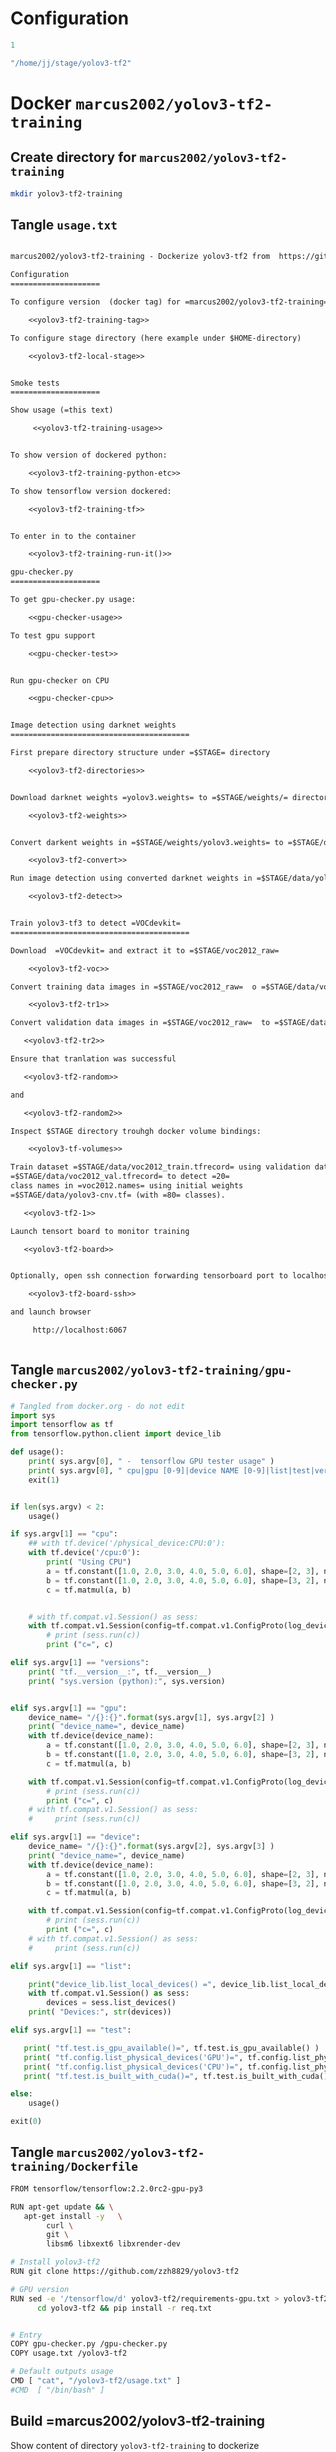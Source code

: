 
* Configuration

#+name: tag-number
#+BEGIN_SRC R
1
#+END_SRC

#+name: stage-directory
#+BEGIN_SRC R
"/home/jj/stage/yolov3-tf2"
#+END_SRC


#+name: yolov3-tf2-training-tag
#+BEGIN_SRC sh :eval no :results output :exports none :noweb yes
export TAG=<<tag-number()>>
#+END_SRC
#+RESULTS: yolov3-tf2-training-tag


#+name: yolov3-tf2-local-stage
#+BEGIN_SRC sh :eval no:results output :exports none :noweb yes
export STAGE=<<stage-directory()>>
#+END_SRC

#+RESULTS: yolov3-tf2-local-stage


* Docker =marcus2002/yolov3-tf2-training=

** Create directory for =marcus2002/yolov3-tf2-training=
#+BEGIN_SRC sh :eval no-export :results output
mkdir yolov3-tf2-training
#+END_SRC

#+RESULTS:


** Tangle =usage.txt=

#+BEGIN_SRC txt :tangle yolov3-tf2-training/usage.txt :noweb yes

marcus2002/yolov3-tf2-training - Dockerize yolov3-tf2 from  https://github.com/zzh8829/yolov3-tf2

Configuration
====================

To configure version  (docker tag) for =marcus2002/yolov3-tf2-training=:

    <<yolov3-tf2-training-tag>>

To configure stage directory (here example under $HOME-directory)

    <<yolov3-tf2-local-stage>>


Smoke tests
====================

Show usage (=this text)

     <<yolov3-tf2-training-usage>>


To show version of dockered python:

    <<yolov3-tf2-training-python-etc>>

To show tensorflow version dockered:

    <<yolov3-tf2-training-tf>>


To enter in to the container

    <<yolov3-tf2-training-run-it()>>

gpu-checker.py
====================

To get gpu-checker.py usage:
  
    <<gpu-checker-usage>>

To test gpu support

    <<gpu-checker-test>>


Run gpu-checker on CPU

    <<gpu-checker-cpu>>


Image detection using darknet weights
========================================

First prepare directory structure under =$STAGE= directory

    <<yolov3-tf2-directories>>


Download darknet weights =yolov3.weights= to =$STAGE/weights/= directory

    <<yolov3-tf2-weights>>


Convert darkent weights in =$STAGE/weights/yolov3.weights= to =$STAGE/data/yolov3-cnv.tf=

    <<yolov3-tf2-convert>>

Run image detection using converted darknet weights in =$STAGE/data/yolov3-cnv.tf=

    <<yolov3-tf2-detect>>


Train yolov3-tf3 to detect =VOCdevkit= 
========================================

Download  =VOCdevkit= and extract it to =$STAGE/voc2012_raw=

    <<yolov3-tf2-voc>>

Convert training data images in =$STAGE/voc2012_raw=  o =$STAGE/data/voc2012_train.tfrecord=

    <<yolov3-tf2-tr1>>

Convert validation data images in =$STAGE/voc2012_raw=  to =$STAGE/data/voc2012_val.tfrecord=

   <<yolov3-tf2-tr2>>

Ensure that tranlation was successful

   <<yolov3-tf2-random>>

and 

   <<yolov3-tf2-random2>>

Inspect $STAGE directory trouhgh docker volume bindings:

    <<yolov3-tf-volumes>>

Train dataset =$STAGE/data/voc2012_train.tfrecord= using validation dataset
=$STAGE/data/voc2012_val.tfrecord= to detect =20=
class names in =voc2012.names= using initial weights
=$STAGE/data/yolov3-cnv.tf= (with =80= classes).
 
   <<yolov3-tf2-1>>

Launch tensort board to monitor training

   <<yolov3-tf2-board>>


Optionally, open ssh connection forwarding tensorboard port to localhost:6067

    <<yolov3-tf2-board-ssh>>
  
and launch browser 

     http://localhost:6067


#+END_SRC


** Tangle =marcus2002/yolov3-tf2-training/gpu-checker.py=

#+name: gpu-checker.py
#+BEGIN_SRC python :eval no :results output :noweb no :tangle yolov3-tf2-training/gpu-checker.py
  # Tangled from docker.org - do not edit
  import sys
  import tensorflow as tf
  from tensorflow.python.client import device_lib

  def usage():
      print( sys.argv[0], " -  tensorflow GPU tester usage" )
      print( sys.argv[0], " cpu|gpu [0-9]|device NAME [0-9]|list|test|versions" )
      exit(1)


  if len(sys.argv) < 2:
      usage()

  if sys.argv[1] == "cpu":
      ## with tf.device('/physical_device:CPU:0'):
      with tf.device('/cpu:0'):
          print( "Using CPU")
          a = tf.constant([1.0, 2.0, 3.0, 4.0, 5.0, 6.0], shape=[2, 3], name='a')
          b = tf.constant([1.0, 2.0, 3.0, 4.0, 5.0, 6.0], shape=[3, 2], name='b')
          c = tf.matmul(a, b)


      # with tf.compat.v1.Session() as sess:
      with tf.compat.v1.Session(config=tf.compat.v1.ConfigProto(log_device_placement=True)) as sess:
          # print (sess.run(c))
          print ("c=", c)

  elif sys.argv[1] == "versions":
      print( "tf.__version__:", tf.__version__)
      print( "sys.version (python):", sys.version)


  elif sys.argv[1] == "gpu":
      device_name= "/{}:{}".format(sys.argv[1], sys.argv[2] )
      print( "device_name=", device_name)
      with tf.device(device_name):
          a = tf.constant([1.0, 2.0, 3.0, 4.0, 5.0, 6.0], shape=[2, 3], name='a')
          b = tf.constant([1.0, 2.0, 3.0, 4.0, 5.0, 6.0], shape=[3, 2], name='b')
          c = tf.matmul(a, b)

      with tf.compat.v1.Session(config=tf.compat.v1.ConfigProto(log_device_placement=True)) as sess:
          # print (sess.run(c))
          print ("c=", c)
      # with tf.compat.v1.Session() as sess:
      #     print (sess.run(c))

  elif sys.argv[1] == "device":
      device_name= "/{}:{}".format(sys.argv[2], sys.argv[3] )
      print( "device_name=", device_name)
      with tf.device(device_name):
          a = tf.constant([1.0, 2.0, 3.0, 4.0, 5.0, 6.0], shape=[2, 3], name='a')
          b = tf.constant([1.0, 2.0, 3.0, 4.0, 5.0, 6.0], shape=[3, 2], name='b')
          c = tf.matmul(a, b)

      with tf.compat.v1.Session(config=tf.compat.v1.ConfigProto(log_device_placement=True)) as sess:
          # print (sess.run(c))
          print ("c=", c)
      # with tf.compat.v1.Session() as sess:
      #     print (sess.run(c))

  elif sys.argv[1] == "list":

      print("device_lib.list_local_devices() =", device_lib.list_local_devices()  )
      with tf.compat.v1.Session() as sess:
          devices = sess.list_devices()
      print( "Devices:", str(devices))

  elif sys.argv[1] == "test":

     print( "tf.test.is_gpu_available()=", tf.test.is_gpu_available() )
     print( "tf.config.list_physical_devices('GPU')=", tf.config.list_physical_devices('GPU'))
     print( "tf.config.list_physical_devices('CPU')=", tf.config.list_physical_devices('CPU'))   
     print( "tf.test.is_built_with_cuda()=", tf.test.is_built_with_cuda() )

  else:
      usage()

  exit(0)

#+END_SRC


** Tangle =marcus2002/yolov3-tf2-training/Dockerfile=

#+BEGIN_SRC sh :tangle yolov3-tf2-training/Dockerfile
  FROM tensorflow/tensorflow:2.2.0rc2-gpu-py3

  RUN apt-get update && \
     apt-get install -y   \
          curl \
          git \
          libsm6 libxext6 libxrender-dev

  # Install yolov3-tf2 
  RUN git clone https://github.com/zzh8829/yolov3-tf2

  # GPU version
  RUN sed -e '/tensorflow/d' yolov3-tf2/requirements-gpu.txt > yolov3-tf2/req.txt && \
        cd yolov3-tf2 && pip install -r req.txt


  # Entry
  COPY gpu-checker.py /gpu-checker.py
  COPY usage.txt /yolov3-tf2

  # Default outputs usage
  CMD [ "cat", "/yolov3-tf2/usage.txt" ]
  #CMD  [ "/bin/bash" ]

#+END_SRC



** Build =marcus2002/yolov3-tf2-training

Show content of directory =yolov3-tf2-training= to dockerize

#+BEGIN_SRC sh :eval no-export :results output
ls -ltr yolov3-tf2-training
#+END_SRC

#+RESULTS:
: total 16
: -rw-rw-r-- 1 jj jj 2747 huhti 24 07:58 gpu-checker.py
: -rw-rw-r-- 1 jj jj  543 huhti 24 08:05 Dockerfile
: -rw-rw-r-- 1 jj jj 7738 huhti 27 08:34 usage.txt

#+END_SRC

Create Docker =marcus2002/yolov3-tf2-training= from directory =yolov3-tf2-training=

#+BEGIN_SRC sh :eval no-export :results output :var TAG=tag-number
docker build -t marcus2002/yolov3-tf2-training:$TAG yolov3-tf2-training
#+END_SRC

#+RESULTS:
#+begin_example
Sending build context to Docker daemon  15.87kB
Step 1/7 : FROM tensorflow/tensorflow:2.2.0rc2-gpu-py3
 ---> 35ae3aacb6ff
Step 2/7 : RUN apt-get update &&    apt-get install -y           curl         git         libsm6 libxext6 libxrender-dev
 ---> Using cache
 ---> ca76f453a356
Step 3/7 : RUN git clone https://github.com/zzh8829/yolov3-tf2
 ---> Using cache
 ---> d48e530f9863
Step 4/7 : RUN sed -e '/tensorflow/d' yolov3-tf2/requirements-gpu.txt > yolov3-tf2/req.txt &&       cd yolov3-tf2 && pip install -r req.txt
 ---> Using cache
 ---> bbb4dfe3a77f
Step 5/7 : COPY usage.txt /yolov3-tf2
 ---> 9590095dd5ee
Step 6/7 : COPY gpu-checker.py /gpu-checker.py
 ---> 4d205ba34c4d
Step 7/7 : CMD [ "cat", "/yolov3-tf2/usage.txt" ]
 ---> Running in 9b55ff99ed43
Removing intermediate container 9b55ff99ed43
 ---> 6177720aeb6f
Successfully built 6177720aeb6f
Successfully tagged marcus2002/yolov3-tf2-training:1
#+end_example


* Test Docker =marcus2002/yolov3-tf2-training= locally

** Usage

#+name: yolov3-tf2-training-usage
#+BEGIN_SRC sh :eval no-export :results output :var TAG=tag-number
docker run marcus2002/yolov3-tf2-training:$TAG
#+END_SRC

#+RESULTS: yolov3-tf2-training-usage
#+begin_example
marcus2002/yolov3-tf2-training - Dockerize yolov3-tf2 from  https://github.com/zzh8829/yolov3-tf2

Configuration
====================

To configure version  (docker tag) for =marcus2002/yolov3-tf2-training=:

    export TAG=1

To configure stage directory (here example under $HOME-directory)

    export STAGE=/home/jj/stage/yolov3-tf2


Smoke tests
====================

Show usage (=this text)

     docker run marcus2002/yolov3-tf2-training:$TAG


To show version of dockered python:

    docker run  marcus2002/yolov3-tf2-training:$TAG  bash -c 'echo python $(python --version) pip $(pip --version)'
    docker run  marcus2002/yolov3-tf2-training:$TAG  bash -c 'echo $PATH $(which python)'

To show tensorflow version dockered:

    docker run marcus2002/yolov3-tf2-training:$TAG python -c "import tensorflow as tf; import sys; print(sys.version); print( tf.__version__)"


To enter in to the container

    docker run -it --rm marcus2002/yolov3-tf2-training:1 bash
    

gpu-checker.py
====================

To get gpu-checker.py usage:
  
    docker run  marcus2002/yolov3-tf2-training:$TAG python ../gpu-checker.py || true

To test gpu support

    docker run --user $(id -u)  marcus2002/yolov3-tf2-training:$TAG python ../gpu-checker.py test


Run gpu-checker on CPU

    docker run --user $(id -u)  marcus2002/yolov3-tf2-training:$TAG python ../gpu-checker.py cpu


Image detection using darknet weights
========================================

First prepare directory structure under =$STAGE= directory

    mkdir -p $STAGE/yolov3-tf2/output
    mkdir -p $STAGE/yolov3-tf2/checkpoints
    mkdir -p $STAGE/yolov3-tf2/weights
    mkdir -p $STAGE/yolov3-tf2/meta
    mkdir -p $STAGE/yolov3-tf2/data
    mkdir -p $STAGE/yolov3-tf2/logs


Download darknet weights =yolov3.weights= to =$STAGE/weights/= directory

    wget https://pjreddie.com/media/files/yolov3.weights -O $STAGE/weights/yolov3.weights


Convert darkent weights in =$STAGE/weights/yolov3.weights= to =$STAGE/data/yolov3-cnv.tf=

    docker run \
         --user $(id -u) \
         --workdir /yolov3-tf2 \
         --volume $STAGE/weights:/yolov3-tf2/weights \
         --volume $STAGE/checkpoints:/yolov3-tf2/checkpoints \
         --volume $STAGE/output:/yolov3-tf2/output \
         --volume $STAGE/data:/yolov3-tf2/voc.data \
         marcus2002/yolov3-tf2-training:$TAG \
         python convert.py \
                  --weights ./weights/yolov3.weights --output ./voc.data/yolov3-cnv.tf

Run image detection using converted darknet weights in =$STAGE/data/yolov3-cnv.tf=

    docker run \
         --user $(id -u) \
         --workdir /yolov3-tf2 \
         --volume $STAGE/data:/yolov3-tf2/voc.data \
         --volume $STAGE/output:/yolov3-tf2/output \
         marcus2002/yolov3-tf2-training:$TAG \
         python detect.py \
                       --weights ./voc.data/yolov3-cnv.tf \
                       --image ./data/street.jpg \
                       --output ./output/after-cnv.jpg


Train yolov3-tf3 to detect =VOCdevkit= 
========================================

Download  =VOCdevkit= and extract it to =$STAGE/voc2012_raw=

    # Not checked
    wget http://host.robots.ox.ac.uk/pascal/VOC/voc2012/VOCtrainval_11-May-2012.tar -O $STAGE/voc2012_raw.tar
    tar -xf $STAGE/voc2012_raw.tar -C $STAGE
    ls $STAGE/data/voc2012_raw/VOCdevkit/VOC2012 # Explore the dataset

Convert training data images in =$STAGE/voc2012_raw=  o =$STAGE/data/voc2012_train.tfrecord=

    docker run \
         --user $(id -u) \
         --workdir /yolov3-tf2 \
         --volume $STAGE/voc2012_raw:/yolov3-tf2/voc \
         --volume $STAGE/data:/yolov3-tf2/voc.data \
         marcus2002/yolov3-tf2-training:$TAG \
         python tools/voc2012.py \
            --data_dir './voc/VOCdevkit/VOC2012' \
            --split train \
            --output_file ./voc.data/voc2012_train.tfrecord

Convert validation data images in =$STAGE/voc2012_raw=  to =$STAGE/data/voc2012_val.tfrecord=

   docker run \
        --user $(id -u) \
        --workdir /yolov3-tf2 \
        --volume $STAGE/voc2012_raw:/yolov3-tf2/voc \
        --volume $STAGE/data:/yolov3-tf2/voc.data \
        marcus2002/yolov3-tf2-training:$TAG \
        python tools/voc2012.py \
           --data_dir './voc/VOCdevkit/VOC2012' \
           --split val \
           --output_file ./voc.data/voc2012_val.tfrecord

Ensure that tranlation was successful

   docker run \
        --workdir /yolov3-tf2 \
        --volume $STAGE/data:/yolov3-tf2/voc.data \
        --volume $STAGE/output:/yolov3-tf2/output \
        marcus2002/yolov3-tf2-training:$TAG \
        python tools/visualize_dataset.py \
                              --dataset=./voc.data/voc2012_train.tfrecord \
                              --classes=./data/voc2012.names \
                              --output ./output/random.jpg

and 

   docker run \
        --workdir /yolov3-tf2 \
        --volume $STAGE/data:/yolov3-tf2/voc.data \
        --volume $STAGE/output:/yolov3-tf2/output \
        marcus2002/yolov3-tf2-training:$TAG \
        python tools/visualize_dataset.py \
                              --dataset=./voc.data/voc2012_val.tfrecord \
                              --classes=./data/voc2012.names \
                              --output ./output/random2.jpg

Inspect $STAGE directory trouhgh docker volume bindings:

    docker run \
         --user $(id -u) \
         --workdir /yolov3-tf2 \
         --volume $STAGE/checkpoints:/yolov3-tf2/checkpoints \
         --volume $STAGE/output:/yolov3-tf2/output \
         --volume $STAGE/data:/yolov3-tf2/voc.data \
         marcus2002/yolov3-tf2-training:$TAG \
         bash -c "echo $(whoami); ls -ltr checkpoints output voc.data"

Train dataset =$STAGE/data/voc2012_train.tfrecord= using validation dataset
=$STAGE/data/voc2012_val.tfrecord= to detect =20=
class names in =voc2012.names= using initial weights
=$STAGE/data/yolov3-cnv.tf= (with =80= classes).
 
   echo docker run \
        --user $(id -u) \
        --workdir /yolov3-tf2 \
        --volume $STAGE/data:/yolov3-tf2/voc.data \
        --volume $STAGE/checkpoints:/yolov3-tf2/checkpoints \
        --volume $STAGE/output:/yolov3-tf2/output \
        --volume $STAGE/logs:/yolov3-tf2/logs \
        marcus2002/yolov3-tf2-training:$TAG \
        python train.py \
         --dataset ./voc.data/voc2012_train.tfrecord \
         --val_dataset ./voc.data/voc2012_val.tfrecord \
         --weights ./voc.data/yolov3-cnv.tf \
         --classes ./data/voc2012.names \
         --num_classes 20 \
         --mode fit \
         --transfer darknet \
         --batch_size 16 \
         --epochs 10 \
         --weights_num_classes 80 

Launch tensort board to monitor training

   echo docker run \
        --user $(id -u) \
        --workdir /yolov3-tf2 \
        --volume $STAGE/data:/yolov3-tf2/voc.data \
        --volume $STAGE/checkpoints:/yolov3-tf2/checkpoints \
        --volume $STAGE/output:/yolov3-tf2/output \
        --volume $STAGE/logs:/yolov3-tf2/logs \
        marcus2002/yolov3-tf2-training:$TAG \
        python train.py \
         --dataset ./voc.data/voc2012_train.tfrecord \
         --val_dataset ./voc.data/voc2012_val.tfrecord \
         --weights ./voc.data/yolov3-cnv.tf \
         --classes ./data/voc2012.names \
         --num_classes 20 \
         --mode fit \
         --transfer darknet \
         --batch_size 16 \
         --epochs 10 \
         --weights_num_classes 80 
   


Optionally, open ssh connection forwarding tensorboard port to localhost:6067

    # This example takes ssh connection to localhost and reverse forwards
    # port 6066 --> 6067. Change localhost target machine
    ssh -R 6066:localhost:6067 
  
and launch browser 

     http://localhost:6067
#+end_example

#+RESULTS:
: marcus2002/yolov3-tf2-training - Dockerize yolov3-tf2 from  https://github.com/zzh8829/yolov3-tf2



** To show python versions dockered

#+name: yolov3-tf2-training-python-etc
#+BEGIN_SRC sh :eval no-export :results output   :var TAG=tag-number
docker run  marcus2002/yolov3-tf2-training:$TAG  bash -c 'echo python $(python --version) pip $(pip --version)'
docker run  marcus2002/yolov3-tf2-training:$TAG  bash -c 'echo $PATH $(which python)'
#+END_SRC

#+RESULTS: yolov3-tf2-training-python-etc
: python Python 3.6.9 pip pip 20.0.2 from /usr/local/lib/python3.6/dist-packages/pip (python 3.6)
: /usr/local/nvidia/bin:/usr/local/cuda/bin:/usr/local/sbin:/usr/local/bin:/usr/sbin:/usr/bin:/sbin:/bin /usr/local/bin/python



** To show tensorflow version dockered

#+name: yolov3-tf2-training-tf
#+BEGIN_SRC sh :eval no-export :results output  :var TAG=tag-number
docker run marcus2002/yolov3-tf2-training:$TAG python -c "import tensorflow as tf; import sys; print(sys.version); print( tf.__version__)"
#+END_SRC

#+RESULTS: yolov3-tf2-training-tf
: 3.6.9 (default, Nov  7 2019, 10:44:02) 
: [GCC 8.3.0]
: 2.2.0-rc2


** To enter into container

#+name: yolov3-tf2-training-run-it
#+BEGIN_SRC sh :eval no-export :results output :var TAG=tag-number
echo docker run -it --rm   marcus2002/yolov3-tf2-training:$TAG bash
#+END_SRC

#+RESULTS: yolov3-tf2-training-run-it
: docker run -it --rm marcus2002/yolov3-tf2-training:1 bash


* Run gpu-checker in Docker =marcus2002/yolov3-tf2-training=

** gpu-checker usage

#+name: gpu-checker-usage
#+BEGIN_SRC sh :eval no-export :results output :noweb yes  :var TAG=tag-number
docker run  marcus2002/yolov3-tf2-training:$TAG python ../gpu-checker.py || true
#+END_SRC

#+RESULTS: gpu-checker-usage
: ../gpu-checker.py  -  tensorflow GPU tester usage
: ../gpu-checker.py  cpu|gpu [0-9]|device NAME [0-9]|list|test|versions


** Run gpu-checker test

#+name: gpu-checker-test
#+BEGIN_SRC sh :eval no-export :results output :noweb yes  :var TAG=tag-number
docker run --user $(id -u)  marcus2002/yolov3-tf2-training:$TAG python ../gpu-checker.py test
#+END_SRC

#+RESULTS: gpu-checker-test
: tf.test.is_gpu_available()= False
: tf.config.list_physical_devices('GPU')= []
: tf.config.list_physical_devices('CPU')= [PhysicalDevice(name='/physical_device:CPU:0', device_type='CPU')]
: tf.test.is_built_with_cuda()= True


** Run gpu-checker on CPU

#+name: gpu-checker-cpu
#+BEGIN_SRC sh :eval no-export :results output :noweb yes  :var TAG=tag-number
docker run --user $(id -u)  marcus2002/yolov3-tf2-training:$TAG python ../gpu-checker.py cpu
#+END_SRC

#+RESULTS: gpu-checker-cpu
: Using CPU
: c= tf.Tensor(
: [[22. 28.]
:  [49. 64.]], shape=(2, 2), dtype=float32)
: Device mapping:
: /job:localhost/replica:0/task:0/device:XLA_CPU:0 -> device: XLA_CPU device


** Run gpu-checker on GPU 0

#+name: gpu-checker-gpu 0
#+BEGIN_SRC sh :eval no-export :results output :noweb yes  :var TAG=tag-number
docker run --user $(id -u)  marcus2002/yolov3-tf2-training:$TAG python ../gpu-checker.py gpu 1
#+END_SRC




* Image detection  =yolov-tf3=  in Docker

** Prepare directory structure under =$STAGE= directory

#+name: yolov3-tf2-directories
#+BEGIN_SRC sh :eval no-export :results output :var STAGE=stage-dir
  mkdir -p $STAGE/yolov3-tf2/output
  mkdir -p $STAGE/yolov3-tf2/checkpoints
  mkdir -p $STAGE/yolov3-tf2/weights
  mkdir -p $STAGE/yolov3-tf2/meta
  mkdir -p $STAGE/yolov3-tf2/data
  mkdir -p $STAGE/yolov3-tf2/logs
#+END_SRC

#+RESULTS: yolov3-tf2-directories


** Download darknet weights =yolov3.weights= to =$STAGE/weights/= directory

#+name: yolov3-tf2-weights
#+BEGIN_SRC sh :eval no-export :results output :var STAGE=stage-dir
wget https://pjreddie.com/media/files/yolov3.weights -O $STAGE/weights/yolov3.weights
#+END_SRC

#+RESULTS: yolov3-tf2-weights
: wget https://pjreddie.com/media/files/yolov3.weights -O /home/jj/stage/yolov3-tf2/weights/yolov3.weights


Check that they are there
#+BEGIN_SRC sh :eval no-export :results output :var STAGE=stage-dir
ls -ltr ${STAGE}/weights
#+END_SRC



** Convert =$STAGE/weights/yolov3.weights= to =$STAGE/data/yolov3-cnv.tf=

Cleanup $STAGE/data and show directory =$STAGE/weights= content

#+BEGIN_SRC sh :eval no-export :results output :var STAGE=stage-directory
rm -f $STAGE/data/*
ls -ltr $STAGE/weights  $STAGE/data
#+END_SRC

#+RESULTS:
: /home/jj/stage/yolov3-tf2/weights:
: total 242196
: -rw-rw-r-- 1 jj jj 248007048 huhti  8 15:50 yolov3.weights
: 
: /home/jj/stage/yolov3-tf2/data:
: total 0


Create =$STAGE/data/yolov3-cnv.tf=

#+name: yolov3-tf2-convert
#+BEGIN_SRC sh :eval no-export :results output :var STAGE=stage-directory :var TAG=tag-number
  docker run \
       --user $(id -u) \
       --workdir /yolov3-tf2 \
       --volume $STAGE/weights:/yolov3-tf2/weights \
       --volume $STAGE/checkpoints:/yolov3-tf2/checkpoints \
       --volume $STAGE/output:/yolov3-tf2/output \
       --volume $STAGE/data:/yolov3-tf2/voc.data \
       marcus2002/yolov3-tf2-training:$TAG \
       python convert.py \
                --weights ./weights/yolov3.weights --output ./voc.data/yolov3-cnv.tf
#+END_SRC

#+RESULTS: yolov3-tf2-convert
#+begin_example
Model: "yolov3"
__________________________________________________________________________________________________
Layer (type)                    Output Shape         Param #     Connected to                     
==================================================================================================
input (InputLayer)              [(None, None, None,  0                                            
__________________________________________________________________________________________________
yolo_darknet (Model)            ((None, None, None,  40620640    input[0][0]                      
__________________________________________________________________________________________________
yolo_conv_0 (Model)             (None, None, None, 5 11024384    yolo_darknet[1][2]               
__________________________________________________________________________________________________
yolo_conv_1 (Model)             (None, None, None, 2 2957312     yolo_conv_0[1][0]                
                                                                 yolo_darknet[1][1]               
__________________________________________________________________________________________________
yolo_conv_2 (Model)             (None, None, None, 1 741376      yolo_conv_1[1][0]                
                                                                 yolo_darknet[1][0]               
__________________________________________________________________________________________________
yolo_output_0 (Model)           (None, None, None, 3 4984063     yolo_conv_0[1][0]                
__________________________________________________________________________________________________
yolo_output_1 (Model)           (None, None, None, 3 1312511     yolo_conv_1[1][0]                
__________________________________________________________________________________________________
yolo_output_2 (Model)           (None, None, None, 3 361471      yolo_conv_2[1][0]                
__________________________________________________________________________________________________
yolo_boxes_0 (Lambda)           ((None, None, None,  0           yolo_output_0[1][0]              
__________________________________________________________________________________________________
yolo_boxes_1 (Lambda)           ((None, None, None,  0           yolo_output_1[1][0]              
__________________________________________________________________________________________________
yolo_boxes_2 (Lambda)           ((None, None, None,  0           yolo_output_2[1][0]              
__________________________________________________________________________________________________
yolo_nms (Lambda)               ((None, 100, 4), (No 0           yolo_boxes_0[0][0]               
                                                                 yolo_boxes_0[0][1]               
                                                                 yolo_boxes_0[0][2]               
                                                                 yolo_boxes_1[0][0]               
                                                                 yolo_boxes_1[0][1]               
                                                                 yolo_boxes_1[0][2]               
                                                                 yolo_boxes_2[0][0]               
                                                                 yolo_boxes_2[0][1]               
                                                                 yolo_boxes_2[0][2]               
==================================================================================================
Total params: 62,001,757
Trainable params: 61,949,149
Non-trainable params: 52,608
__________________________________________________________________________________________________
#+end_example

Show result directory =$STAGE/data= (which was cleaned just before conversion)

#+BEGIN_SRC sh :eval no-export :results output :var STAGE=stage-directory
ls -ltr $STAGE/weights $STAGE/data
#+END_SRC

#+RESULTS:
: /home/jj/stage/yolov3-tf2/weights:
: total 242196
: -rw-rw-r-- 1 jj jj 248007048 huhti  8 15:50 yolov3.weights
: 
: /home/jj/stage/yolov3-tf2/data:
: total 242292
: -rw-r--r-- 1 root root 248070167 huhti 24 09:27 yolov3-cnv.tf.data-00000-of-00001
: -rw-r--r-- 1 root root     24143 huhti 24 09:27 yolov3-cnv.tf.index
: -rw-r--r-- 1 root root        83 huhti 24 09:27 checkpoint


** Run image detection using converted weights in =$STAGE/data/yolov3-cnv.tf=

Demo detect using weight =yolov3-cnv.tf=

Cleanup output directory

#+BEGIN_SRC sh :eval no-export :results output :var STAGE=stage-directory
rm -f $STAGE/output/*
ls -ltr $STAGE/output
#+END_SRC

#+RESULTS:
: total 0

Exmples in =yolov3-tf2/data= directory
-  --image ./data/meme.jpg \
-  --image ./data/street.jpg \


#+name: yolov3-tf2-detect
#+BEGIN_SRC sh :eval no-export :results output :var STAGE=stage-directory :var TAG=tag-number
  docker run \
       --user $(id -u) \
       --workdir /yolov3-tf2 \
       --volume $STAGE/data:/yolov3-tf2/voc.data \
       --volume $STAGE/output:/yolov3-tf2/output \
       marcus2002/yolov3-tf2-training:$TAG \
       python detect.py \
                     --weights ./voc.data/yolov3-cnv.tf \
                     --image ./data/street.jpg \
                     --output ./output/after-cnv.jpg
#+END_SRC

#+RESULTS: yolov3-tf2-detect


[[file:~/stage/yolov3-tf2/output/after-cnv.jpg]]


* Training

** Download  =VOCdevkit= and extract it to =$STAGE/voc2012_raw=

Taken from =yolov3-tf2/docs/training_voc.md=

#+name: yolov3-tf2-voc
#+BEGIN_SRC sh :eval no
# Not checked
wget http://host.robots.ox.ac.uk/pascal/VOC/voc2012/VOCtrainval_11-May-2012.tar -O $STAGE/voc2012_raw.tar
tar -xf $STAGE/voc2012_raw.tar -C $STAGE
ls $STAGE/data/voc2012_raw/VOCdevkit/VOC2012 # Explore the dataset
#+END_SRC

Expect to have VOCdevkit in =$STAGE/voc2012_raw=
#+name: yolov3-tf2-voc-show
#+BEGIN_SRC sh :eval no-export :results output :var STAGE=stage-directory
ls -ltr $STAGE/voc2012_raw 
#+END_SRC

#+RESULTS: yolov3-tf2-voc-show
: total 4
: drwxrwxr-x 3 jj jj 4096 touko 11  2012 VOCdevkit


** Transform =VOCdevkit= training and validation data

Cleanup (particularly ensure that =$STAGE/data/*.tfrecord= do not exist befo conversion)

#+BEGIN_SRC sh :eval no-export :results output :var STAGE=stage-directory
rm -f $STAGE/data/*.tfrecord
ls $STAGE/data
#+END_SRC

#+RESULTS:
: checkpoint
: yolov3-cnv.tf.data-00000-of-00001
: yolov3-cnv.tf.index


Show input 
#+BEGIN_SRC sh :eval no-export :results output :var STAGE=stage-directory :var TAG=tag-number
  docker run \
       --user $(id -u) \
       --workdir /yolov3-tf2 \
       --volume $STAGE/voc2012_raw:/yolov3-tf2/voc \
       --volume $STAGE/data:/yolov3-tf2/voc.data \
       marcus2002/yolov3-tf2-training:$TAG \
       ls -ltr './voc/VOCdevkit/VOC2012' ./data ./voc.data
#+END_SRC

#+RESULTS:
#+begin_example
./voc/VOCdevkit/VOC2012:
total 1332
drwxrwxr-x 6 1000 1000   4096 May 11  2012 ImageSets
drwxrwxr-x 2 1000 1000 102400 May 11  2012 SegmentationObject
drwxrwxr-x 2 1000 1000 102400 May 11  2012 SegmentationClass
drwxrwxr-x 2 1000 1000 552960 May 11  2012 JPEGImages
drwxrwxr-x 2 1000 1000 593920 Apr  9 09:00 Annotations

./data:
total 2420
-rw-r--r-- 1 root root    135 Apr 24 05:06 voc2012.names
-rw-r--r-- 1 root root 285600 Apr 24 05:06 street_out.jpg
-rw-r--r-- 1 root root 465046 Apr 24 05:06 street.jpg
-rw-r--r-- 1 root root 625129 Apr 24 05:06 meme_out.jpg
-rw-r--r-- 1 root root   8875 Apr 24 05:06 meme2.jpeg
-rw-r--r-- 1 root root 401910 Apr 24 05:06 meme.jpg
-rw-r--r-- 1 root root 664559 Apr 24 05:06 girl.png
-rw-r--r-- 1 root root    625 Apr 24 05:06 coco.names
-rw-r--r-- 1 root root     75 Apr 24 05:06 checkpoint

./voc.data:
total 242292
-rw-r--r-- 1 root root 248070167 Apr 24 06:27 yolov3-cnv.tf.data-00000-of-00001
-rw-r--r-- 1 root root     24143 Apr 24 06:27 yolov3-cnv.tf.index
-rw-r--r-- 1 root root        83 Apr 24 06:27 checkpoint
#+end_example


*** Convert training data in =$STAGE/voc2012_raw=  to =$STAGE/data/voc2012_train.tfrecord=

 #+name: yolov3-tf2-tr1
 #+BEGIN_SRC sh :eval no-export :results output :var STAGE=stage-directory :var TAG=tag-number
   docker run \
        --user $(id -u) \
        --workdir /yolov3-tf2 \
        --volume $STAGE/voc2012_raw:/yolov3-tf2/voc \
        --volume $STAGE/data:/yolov3-tf2/voc.data \
        marcus2002/yolov3-tf2-training:$TAG \
        python tools/voc2012.py \
           --data_dir './voc/VOCdevkit/VOC2012' \
           --split train \
           --output_file ./voc.data/voc2012_train.tfrecord
 #+END_SRC

 #+RESULTS: yolov3-tf2-tr1



*** Convert validation data in =$STAGE/voc2012_raw=  to =$STAGE/data/voc2012_val.tfrecord=


 #+name: yolov3-tf2-tr2
 #+BEGIN_SRC sh :eval no-export :results output :var STAGE=stage-directory :var TAG=tag-number
   docker run \
        --user $(id -u) \
        --workdir /yolov3-tf2 \
        --volume $STAGE/voc2012_raw:/yolov3-tf2/voc \
        --volume $STAGE/data:/yolov3-tf2/voc.data \
        marcus2002/yolov3-tf2-training:$TAG \
        python tools/voc2012.py \
           --data_dir './voc/VOCdevkit/VOC2012' \
           --split val \
           --output_file ./voc.data/voc2012_val.tfrecord
 #+END_SRC

 #+RESULTS: yolov3-tf2-tr2


*** Show docker =voc.data= aka =$STAGE/data=

Expect to see =voc2012_train.tfrecord= and =voc2012_val.tfrecord=

 #+BEGIN_SRC sh :eval no-export :results output :var STAGE=stage-directory
 ls -ltr $STAGE/data
 #+END_SRC

 #+RESULTS:
 : total 1558064
 : -rw-r--r-- 1 root root 248070167 huhti 24 09:27 yolov3-cnv.tf.data-00000-of-00001
 : -rw-r--r-- 1 root root     24143 huhti 24 09:27 yolov3-cnv.tf.index
 : -rw-r--r-- 1 root root        83 huhti 24 09:27 checkpoint
 : -rw-r--r-- 1 jj   root 668674204 huhti 24 09:47 voc2012_train.tfrecord
 : -rw-r--r-- 1 jj   root 678662716 huhti 24 09:47 voc2012_val.tfrecord


** Inspect docker volume bindings

#+name: yolov3-tf-volumes
#+BEGIN_SRC sh :eval no-export :results output :var STAGE=stage-directory :var TAG=tag-number
  docker run \
       --user $(id -u) \
       --workdir /yolov3-tf2 \
       --volume $STAGE/checkpoints:/yolov3-tf2/checkpoints \
       --volume $STAGE/output:/yolov3-tf2/output \
       --volume $STAGE/data:/yolov3-tf2/voc.data \
       marcus2002/yolov3-tf2-training:$TAG \
       bash -c "echo $(whoami); ls -ltr checkpoints output voc.data"
#+END_SRC

#+RESULTS: yolov3-tf-volumes
#+begin_example
jj
output:
total 416
-rw-r--r-- 1 1000 root 284242 Apr 24 06:33 after-cnv.jpg
-rw-r--r-- 1 root root  67768 Apr 24 06:50 random.jpg
-rw-r--r-- 1 root root  67569 Apr 24 06:51 random2.jpg

checkpoints:
total 242316
-rw-rw-r-- 1 1000 1000     24143 Apr  9 09:33 yolov3.tf.index
-rw-r--r-- 1 root root 248070167 Apr 23 09:02 yolov3-cnv.tf.data-00000-of-00001
-rw-r--r-- 1 root root     24143 Apr 23 09:02 yolov3-cnv.tf.index
-rw-r--r-- 1 root root        83 Apr 23 09:02 checkpoint

voc.data:
total 3093792
-rw-r--r-- 1 root root  248070167 Apr 24 06:27 yolov3-cnv.tf.data-00000-of-00001
-rw-r--r-- 1 root root      24143 Apr 24 06:27 yolov3-cnv.tf.index
-rw-r--r-- 1 root root         83 Apr 24 06:27 checkpoint
-rw-r--r-- 1 1000 root  668674204 Apr 24 06:47 voc2012_train.tfrecord
-rw-r--r-- 1 1000 root  678662716 Apr 24 06:47 voc2012_val.tfrecord
-rw-rw-r-- 1 1000 1000 1572578623 Apr 24 07:36 yolov3.data.tgz
#+end_example


** Ensure that tranlation was successful

Inspect a picture in training dataset =$STAGE/data/voc2012_train.tfrecord=

#+name: yolov3-tf2-random
#+BEGIN_SRC sh :eval no-export :results output :var STAGE=stage-directory :var TAG=tag-number
  docker run \
       --workdir /yolov3-tf2 \
       --volume $STAGE/data:/yolov3-tf2/voc.data \
       --volume $STAGE/output:/yolov3-tf2/output \
       marcus2002/yolov3-tf2-training:$TAG \
       python tools/visualize_dataset.py \
                             --dataset=./voc.data/voc2012_train.tfrecord \
                             --classes=./data/voc2012.names \
                             --output ./output/random.jpg
#+END_SRC

#+RESULTS: yolov3-tf2-random

Open picture  [[file:~/stage/yolov3-tf2/output/random.jpg]]


Inspect a picture in validation dataset =$STAGE/data/voc2012_val.tfrecord=
#+name: yolov3-tf2-random2
#+BEGIN_SRC sh :eval no-export :results output :var STAGE=stage-directory :var TAG=tag-number
  docker run \
       --workdir /yolov3-tf2 \
       --volume $STAGE/data:/yolov3-tf2/voc.data \
       --volume $STAGE/output:/yolov3-tf2/output \
       marcus2002/yolov3-tf2-training:$TAG \
       python tools/visualize_dataset.py \
                             --dataset=./voc.data/voc2012_val.tfrecord \
                             --classes=./data/voc2012.names \
                             --output ./output/random2.jpg
#+END_SRC

#+RESULTS: yolov3-tf2-random2

Open picture  [[file:~/stage/yolov3-tf2/output/random2.jpg]]


** Train VOC2012

Remove training result =$STAGE/checkpoints/yolov3_train= 

#+BEGIN_SRC sh :eval no-export :results output :var STAGE=stage-directory
rm -rf $STAGE/logs/*
rm -f $STAGE/checkpoints/yolov3_train*
ls -ltr $STAGE/checkpoints $STAGE/logs
#+END_SRC

#+RESULTS:
: /home/jj/stage/yolov3-tf2/checkpoints:
: total 242316
: -rw-rw-r-- 1 jj   jj       24143 huhti  9 12:33 yolov3.tf.index
: -rw-r--r-- 1 root root 248070167 huhti 23 12:02 yolov3-cnv.tf.data-00000-of-00001
: -rw-r--r-- 1 root root     24143 huhti 23 12:02 yolov3-cnv.tf.index
: -rw-r--r-- 1 root root        83 huhti 23 12:02 checkpoint
: 
: /home/jj/stage/yolov3-tf2/logs:
: total 0

Show input data

#+BEGIN_SRC sh :eval no-export :results output :var STAGE=stage-directory :var TAG=tag-number
  docker run \
       --user $(id -u) \
       --workdir /yolov3-tf2 \
       --volume $STAGE/data:/yolov3-tf2/voc.data \
       --volume $STAGE/checkpoints:/yolov3-tf2/checkpoints \
       --volume $STAGE/output:/yolov3-tf2/output \
       --volume $STAGE/logs:/yolov3-tf2/logs \
       marcus2002/yolov3-tf2-training:$TAG \
       ls  -ltr ./voc.data ./checkpoints ./data ./logs
#+END_SRC

#+RESULTS:
#+begin_example
./data:
total 2420
-rw-r--r-- 1 root root    135 Apr 24 05:06 voc2012.names
-rw-r--r-- 1 root root 285600 Apr 24 05:06 street_out.jpg
-rw-r--r-- 1 root root 465046 Apr 24 05:06 street.jpg
-rw-r--r-- 1 root root 625129 Apr 24 05:06 meme_out.jpg
-rw-r--r-- 1 root root   8875 Apr 24 05:06 meme2.jpeg
-rw-r--r-- 1 root root 401910 Apr 24 05:06 meme.jpg
-rw-r--r-- 1 root root 664559 Apr 24 05:06 girl.png
-rw-r--r-- 1 root root    625 Apr 24 05:06 coco.names
-rw-r--r-- 1 root root     75 Apr 24 05:06 checkpoint

./checkpoints:
total 242316
-rw-rw-r-- 1 1000 1000     24143 Apr  9 09:33 yolov3.tf.index
-rw-r--r-- 1 root root 248070167 Apr 23 09:02 yolov3-cnv.tf.data-00000-of-00001
-rw-r--r-- 1 root root     24143 Apr 23 09:02 yolov3-cnv.tf.index
-rw-r--r-- 1 root root        83 Apr 23 09:02 checkpoint

./voc.data:
total 3093792
-rw-r--r-- 1 root root  248070167 Apr 24 06:27 yolov3-cnv.tf.data-00000-of-00001
-rw-r--r-- 1 root root      24143 Apr 24 06:27 yolov3-cnv.tf.index
-rw-r--r-- 1 root root         83 Apr 24 06:27 checkpoint
-rw-r--r-- 1 1000 root  668674204 Apr 24 06:47 voc2012_train.tfrecord
-rw-r--r-- 1 1000 root  678662716 Apr 24 06:47 voc2012_val.tfrecord
-rw-rw-r-- 1 1000 1000 1572578623 Apr 24 07:36 yolov3.data.tgz

./logs:
total 0
#+end_example

Train dataset =$STAGE/data/voc2012_train.tfrecord= to detect =20=
names in =voc2012.names= staring with initial weights
=$STAGE/data/yolov3-cnv.tf= from =yolov3-tf2= using validation dataset
=$STAGE/data/voc2012_val.tfrecord=

*Notice*: Just echo the command to make it easier to paste terminal

#+name: yolov3-tf2-1
#+BEGIN_SRC sh :eval no-export :results output :var STAGE=stage-directory :var TAG=tag-number
  echo docker run \
       --user $(id -u) \
       --workdir /yolov3-tf2 \
       --volume $STAGE/data:/yolov3-tf2/voc.data \
       --volume $STAGE/checkpoints:/yolov3-tf2/checkpoints \
       --volume $STAGE/output:/yolov3-tf2/output \
       --volume $STAGE/logs:/yolov3-tf2/logs \
       marcus2002/yolov3-tf2-training:$TAG \
       python train.py \
	--dataset ./voc.data/voc2012_train.tfrecord \
	--val_dataset ./voc.data/voc2012_val.tfrecord \
	--weights ./voc.data/yolov3-cnv.tf \
	--classes ./data/voc2012.names \
	--num_classes 20 \
	--mode fit \
        --transfer darknet \
	--batch_size 16 \
	--epochs 10 \
	--weights_num_classes 80 
#+END_SRC

#+RESULTS: yolov3-tf2-1
: docker run --user 1000 --workdir /yolov3-tf2 --volume /home/jj/stage/yolov3-tf2/data:/yolov3-tf2/voc.data --volume /home/jj/stage/yolov3-tf2/checkpoints:/yolov3-tf2/checkpoints --volume /home/jj/stage/yolov3-tf2/output:/yolov3-tf2/output --volume /home/jj/stage/yolov3-tf2/logs:/yolov3-tf2/logs marcus2002/yolov3-tf2-training:1 python train.py --dataset ./voc.data/voc2012_train.tfrecord --val_dataset ./voc.data/voc2012_val.tfrecord --weights ./voc.data/yolov3-cnv.tf --classes ./data/voc2012.names --num_classes 20 --mode fit --transfer darknet --batch_size 16 --epochs 10 --weights_num_classes 80


#+BEGIN_SRC sh :eval no-export :results output :var STAGE=stage-directory
ls -ltr $STAGE/checkpoints $STAGE/logs
#+END_SRC

#+RESULTS:
#+begin_example
/home/jj/stage/yolov3-tf2/checkpoints:
total 242316
-rw-rw-r-- 1 jj   jj       24143 huhti  9 12:33 yolov3.tf.index
-rw-r--r-- 1 root root 248070167 huhti 23 12:02 yolov3-cnv.tf.data-00000-of-00001
-rw-r--r-- 1 root root     24143 huhti 23 12:02 yolov3-cnv.tf.index
-rw-r--r-- 1 root root        83 huhti 23 12:02 checkpoint

/home/jj/stage/yolov3-tf2/logs:
total 4
drwxr-xr-x 2 jj root 4096 huhti 27 09:46 train
#+end_example


** Launch tensorboard

Check inspect mode

#+BEGIN_SRC sh :eval no-export :results output :var STAGE=stage-directory :var TAG=tag-number
   docker run \
       --user $(id -u) \
       --workdir /yolov3-tf2 \
       --volume $STAGE/data:/yolov3-tf2/voc.data \
       --volume $STAGE/checkpoints:/yolov3-tf2/checkpoints \
       --volume $STAGE/output:/yolov3-tf2/output \
       --net host \
       --publish=6006:6006 \
       --volume $STAGE/logs:/yolov3-tf2/logs \
       marcus2002/yolov3-tf2-training:$TAG \
           tensorboard \
           --logdir /yolov3-tf2/logs \
           --inspect

#+END_SRC

#+RESULTS:
#+begin_example
======================================================================
Processing event files... (this can take a few minutes)
======================================================================

Found event files in:
/yolov3-tf2/logs/train

These tags are in /yolov3-tf2/logs/train:
audio -
histograms -
images -
scalars -
tensor
   batch_2
   keras
======================================================================

Event statistics for /yolov3-tf2/logs/train:
audio -
graph
   first_step           0
   last_step            0
   max_step             0
   min_step             0
   num_steps            1
   outoforder_steps     []
histograms -
images -
scalars -
sessionlog:checkpoint -
sessionlog:start -
sessionlog:stop -
tensor
   first_step           0
   last_step            2
   max_step             2
   min_step             0
   num_steps            2
   outoforder_steps     [(2, 0)]
======================================================================

#+end_example


Launch tensorboard server (bindig to localhost 6006)

#+name: yolov3-tf2-board
#+BEGIN_SRC sh :eval no-export :results output :var STAGE=stage-directory :var TAG=tag-number
echo   docker run \
       --user $(id -u) \
       --workdir /yolov3-tf2 \
       --volume $STAGE/data:/yolov3-tf2/voc.data \
       --volume $STAGE/checkpoints:/yolov3-tf2/checkpoints \
       --volume $STAGE/output:/yolov3-tf2/output \
       --volume $STAGE/logs:/yolov3-tf2/logs \
       --net host \
       --rm -it \
       marcus2002/yolov3-tf2-training:$TAG \
           tensorboard \
              --logdir /yolov3-tf2/logs

#+END_SRC

#+RESULTS: yolov3-tf2-board
: docker run --user 1000 --workdir /yolov3-tf2 --volume /home/jj/stage/yolov3-tf2/data:/yolov3-tf2/voc.data --volume /home/jj/stage/yolov3-tf2/checkpoints:/yolov3-tf2/checkpoints --volume /home/jj/stage/yolov3-tf2/output:/yolov3-tf2/output --volume /home/jj/stage/yolov3-tf2/logs:/yolov3-tf2/logs --net host --rm -it marcus2002/yolov3-tf2-training:1 tensorboard --logdir /yolov3-tf2/logs


** Open ssh connection forwarding tensorboard port to localhost:6067

#+name: yolov3-tf2-board-ssh
#+BEGIN_SRC sh :eval no-export :results output :noweb yes
  # This example takes ssh connection to localhost and reverse forwards
  # tensorboard default port 6006 --> 6066.  Here using
  # REMOTE=localhost
  REMOTE=localhost; ssh -L 6066:localhost:6006 $REMOTE
#+END_SRC

Browse to to use the c
http://localhost:6066


* Push :var TAG=tag-number
#+BEGIN_SRC sh :eval no-export :results output :var TAG=tag-number
docker push marcus2002/yolov3-tf2-training:$TAG 
#+END_SRC

#+RESULTS:
#+begin_example
The push refers to repository [docker.io/marcus2002/yolov3-tf2-training]
0982e00cca5c: Preparing
093efa899df5: Preparing
0f160ad1009c: Preparing
c82ceba452f3: Preparing
236bb3c9aaa0: Preparing
d604c82216a7: Preparing
68be8f69bcf2: Preparing
bebd4c38336d: Preparing
7ac039a56240: Preparing
0a5a3d7338a2: Preparing
ce55697d112c: Preparing
d604c82216a7: Waiting
e959fe2ae5c7: Preparing
34f180d50750: Preparing
04ae9003ee0f: Preparing
68be8f69bcf2: Waiting
808fd332a58a: Preparing
b16af11cbf29: Preparing
bebd4c38336d: Waiting
37b9a4b22186: Preparing
e0b3afb09dc3: Preparing
0a5a3d7338a2: Waiting
7ac039a56240: Waiting
6c01b5a53aac: Preparing
ce55697d112c: Waiting
2c6ac8e5063e: Preparing
cc967c529ced: Preparing
e959fe2ae5c7: Waiting
808fd332a58a: Waiting
e0b3afb09dc3: Waiting
34f180d50750: Waiting
37b9a4b22186: Waiting
6c01b5a53aac: Waiting
b16af11cbf29: Waiting
04ae9003ee0f: Waiting
cc967c529ced: Waiting
2c6ac8e5063e: Waiting
236bb3c9aaa0: Layer already exists
093efa899df5: Layer already exists
c82ceba452f3: Layer already exists
0f160ad1009c: Layer already exists
bebd4c38336d: Layer already exists
68be8f69bcf2: Layer already exists
d604c82216a7: Layer already exists
7ac039a56240: Layer already exists
34f180d50750: Layer already exists
ce55697d112c: Layer already exists
0a5a3d7338a2: Layer already exists
e959fe2ae5c7: Layer already exists
04ae9003ee0f: Layer already exists
37b9a4b22186: Layer already exists
808fd332a58a: Layer already exists
b16af11cbf29: Layer already exists
e0b3afb09dc3: Layer already exists
2c6ac8e5063e: Layer already exists
cc967c529ced: Layer already exists
6c01b5a53aac: Layer already exists
0982e00cca5c: Pushed
6: digest: sha256:c6952753b9a6d0798c9ef422636a88eec5df73930e9b3a65fe0fd2266e7e50c4 size: 4725
#+end_example



* Fin                                                              :noexport:

** Emacs variables

#+RESULTS:

# Local Variables:
# org-confirm-babel-evaluate: nil
# conda-project-env-name: tsr
# End:



